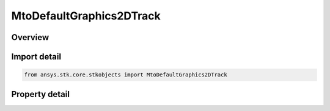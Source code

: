MtoDefaultGraphics2DTrack
=========================

.. py:class:: ansys.stk.core.stkobjects.MtoDefaultGraphics2DTrack

   Bases: 

   2D graphics attributes for default MTO tracks.

.. py:currentmodule:: MtoDefaultGraphics2DTrack

Overview
--------

.. tab-set::

    .. tab-item:: Properties
        
        .. list-table::
            :header-rows: 0
            :widths: auto

            * - :py:attr:`~ansys.stk.core.stkobjects.MtoDefaultGraphics2DTrack.is_visible`
              - Opt whether the track will be displayed.
            * - :py:attr:`~ansys.stk.core.stkobjects.MtoDefaultGraphics2DTrack.color`
              - Select the color in which the track will be displayed.
            * - :py:attr:`~ansys.stk.core.stkobjects.MtoDefaultGraphics2DTrack.label_visible`
              - Opt whether the track label will be displayed.
            * - :py:attr:`~ansys.stk.core.stkobjects.MtoDefaultGraphics2DTrack.label_color`
              - Select the color in which the track label will be displayed.
            * - :py:attr:`~ansys.stk.core.stkobjects.MtoDefaultGraphics2DTrack.marker`
              - Get the display properties for the track marker.
            * - :py:attr:`~ansys.stk.core.stkobjects.MtoDefaultGraphics2DTrack.line`
              - Get the display properties for the track line.
            * - :py:attr:`~ansys.stk.core.stkobjects.MtoDefaultGraphics2DTrack.fade_times`
              - Get the fade times data.
            * - :py:attr:`~ansys.stk.core.stkobjects.MtoDefaultGraphics2DTrack.lead_trail_times`
              - Get the lead/trail times data.
            * - :py:attr:`~ansys.stk.core.stkobjects.MtoDefaultGraphics2DTrack.range_contours`
              - Get the MTO's 2D range contour graphics.



Import detail
-------------

.. code-block:: python

    from ansys.stk.core.stkobjects import MtoDefaultGraphics2DTrack


Property detail
---------------

.. py:property:: is_visible
    :canonical: ansys.stk.core.stkobjects.MtoDefaultGraphics2DTrack.is_visible
    :type: bool

    Opt whether the track will be displayed.

.. py:property:: color
    :canonical: ansys.stk.core.stkobjects.MtoDefaultGraphics2DTrack.color
    :type: agcolor.Color

    Select the color in which the track will be displayed.

.. py:property:: label_visible
    :canonical: ansys.stk.core.stkobjects.MtoDefaultGraphics2DTrack.label_visible
    :type: bool

    Opt whether the track label will be displayed.

.. py:property:: label_color
    :canonical: ansys.stk.core.stkobjects.MtoDefaultGraphics2DTrack.label_color
    :type: agcolor.Color

    Select the color in which the track label will be displayed.

.. py:property:: marker
    :canonical: ansys.stk.core.stkobjects.MtoDefaultGraphics2DTrack.marker
    :type: IMtoGraphics2DMarker

    Get the display properties for the track marker.

.. py:property:: line
    :canonical: ansys.stk.core.stkobjects.MtoDefaultGraphics2DTrack.line
    :type: IMtoGraphics2DLine

    Get the display properties for the track line.

.. py:property:: fade_times
    :canonical: ansys.stk.core.stkobjects.MtoDefaultGraphics2DTrack.fade_times
    :type: IMtoGraphics2DFadeTimes

    Get the fade times data.

.. py:property:: lead_trail_times
    :canonical: ansys.stk.core.stkobjects.MtoDefaultGraphics2DTrack.lead_trail_times
    :type: IMtoGraphics2DLeadTrailTimes

    Get the lead/trail times data.

.. py:property:: range_contours
    :canonical: ansys.stk.core.stkobjects.MtoDefaultGraphics2DTrack.range_contours
    :type: IGraphics2DRangeContours

    Get the MTO's 2D range contour graphics.


